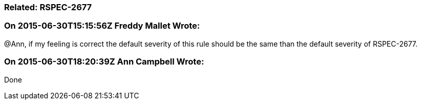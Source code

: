 === Related: RSPEC-2677

=== On 2015-06-30T15:15:56Z Freddy Mallet Wrote:
@Ann, if my feeling is correct the default severity of this rule should be the same than the default severity of RSPEC-2677.

=== On 2015-06-30T18:20:39Z Ann Campbell Wrote:
Done

